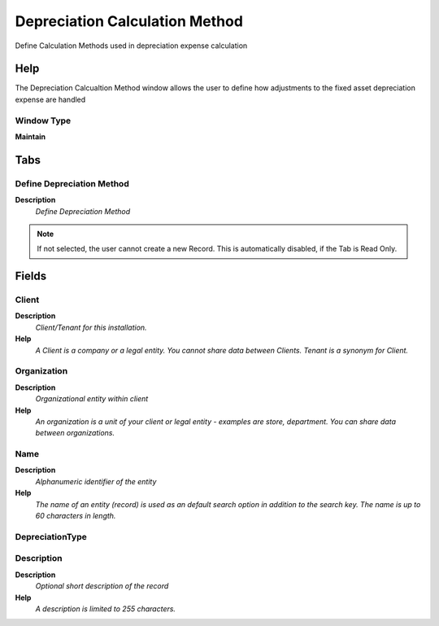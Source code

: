 
.. _functional-guide/window/window-depreciation-calculation-method:

===============================
Depreciation Calculation Method
===============================

Define Calculation Methods used in depreciation expense calculation

Help
====
The Depreciation Calcualtion Method window allows the user to define how adjustments to the fixed asset depreciation expense are handled

Window Type
-----------
\ **Maintain**\ 


Tabs
====

Define Depreciation Method
--------------------------
\ **Description**\ 
 \ *Define Depreciation Method*\ 

.. note::
    If not selected, the user cannot create a new Record.  This is automatically disabled, if the Tab is Read Only.

Fields
======

Client
------
\ **Description**\ 
 \ *Client/Tenant for this installation.*\ 
\ **Help**\ 
 \ *A Client is a company or a legal entity. You cannot share data between Clients. Tenant is a synonym for Client.*\ 

Organization
------------
\ **Description**\ 
 \ *Organizational entity within client*\ 
\ **Help**\ 
 \ *An organization is a unit of your client or legal entity - examples are store, department. You can share data between organizations.*\ 

Name
----
\ **Description**\ 
 \ *Alphanumeric identifier of the entity*\ 
\ **Help**\ 
 \ *The name of an entity (record) is used as an default search option in addition to the search key. The name is up to 60 characters in length.*\ 

DepreciationType
----------------

Description
-----------
\ **Description**\ 
 \ *Optional short description of the record*\ 
\ **Help**\ 
 \ *A description is limited to 255 characters.*\ 
